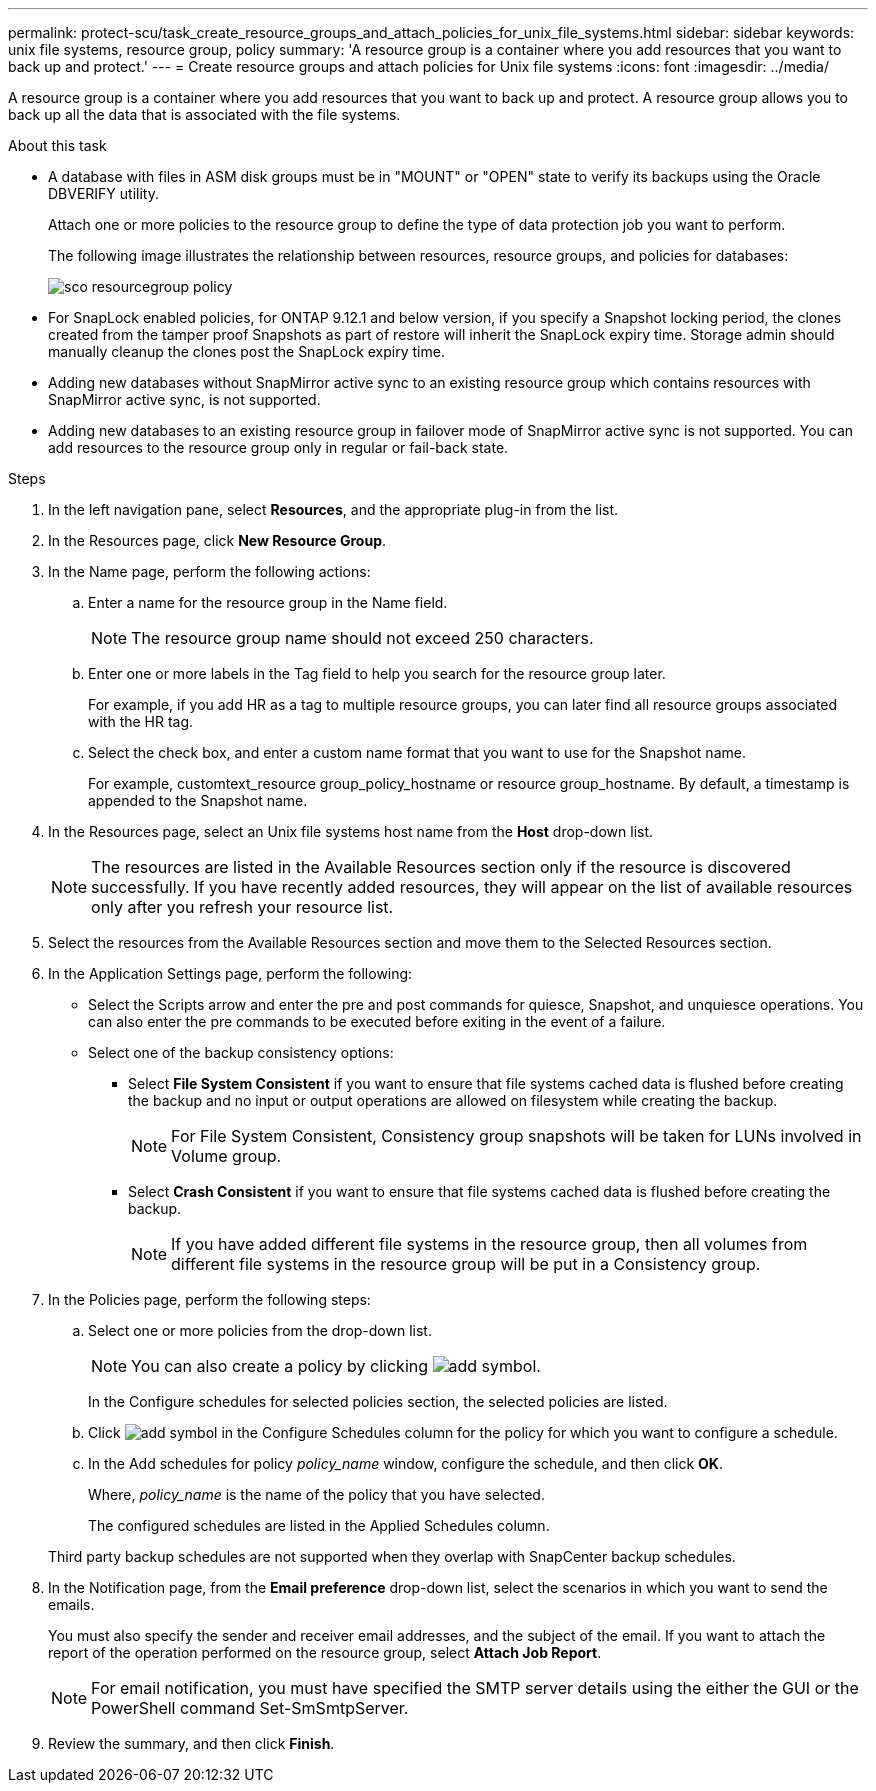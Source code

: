 ---
permalink: protect-scu/task_create_resource_groups_and_attach_policies_for_unix_file_systems.html
sidebar: sidebar
keywords: unix file systems, resource group, policy
summary: 'A resource group is a container where you add resources that you want to back up and protect.'
---
= Create resource groups and attach policies for Unix file systems
:icons: font
:imagesdir: ../media/

[.lead]
A resource group is a container where you add resources that you want to back up and protect. A resource group allows you to back up all the data that is associated with the file systems.

.About this task

* A database with files in ASM disk groups must be in "MOUNT" or "OPEN" state to verify its backups using the Oracle DBVERIFY utility.
+
Attach one or more policies to the resource group to define the type of data protection job you want to perform.
+
The following image illustrates the relationship between resources, resource groups, and policies for databases:
+
image::../media/sco_resourcegroup_policy.gif[]

* For SnapLock enabled policies, for ONTAP 9.12.1 and below version, if you specify a Snapshot locking period, the clones created from the tamper proof Snapshots as part of restore will inherit the SnapLock expiry time. Storage admin should manually cleanup the clones post the SnapLock expiry time.

* Adding new databases without SnapMirror active sync to an existing resource group which contains resources with SnapMirror active sync, is not supported.
* Adding new databases to an existing resource group in failover mode of SnapMirror active sync is not supported. You can add resources to the resource group only in regular or fail-back state.

.Steps

. In the left navigation pane, select *Resources*, and the appropriate plug-in from the list.
. In the Resources page, click *New Resource Group*.
. In the Name page, perform the following actions:
 .. Enter a name for the resource group in the Name field.
+ 
NOTE: The resource group name should not exceed 250 characters.
 
 .. Enter one or more labels in the Tag field to help you search for the resource group later.
+
For example, if you add HR as a tag to multiple resource groups, you can later find all resource groups associated with the HR tag.
 .. Select the check box, and enter a custom name format that you want to use for the Snapshot name.
+
For example, customtext_resource group_policy_hostname or resource group_hostname. By default, a timestamp is appended to the Snapshot name.

. In the Resources page, select an Unix file systems host name from the *Host* drop-down list.
+
NOTE: The resources are listed in the Available Resources section only if the resource is discovered successfully. If you have recently added resources, they will appear on the list of available resources only after you refresh your resource list.

. Select the resources from the Available Resources section and move them to the Selected Resources section.
. In the Application Settings page, perform the following:
* Select the Scripts arrow and enter the pre and post commands for quiesce, Snapshot, and unquiesce operations. You can also enter the pre commands to be executed before exiting in the event of a failure.
* Select one of the backup consistency options:
** Select *File System Consistent* if you want to ensure that file systems cached data is flushed before creating the backup and no input or output operations are allowed on filesystem while creating the backup.
+
NOTE: For File System Consistent, Consistency group snapshots will be taken for LUNs involved in Volume group.
** Select *Crash Consistent* if you want to ensure that file systems cached data is flushed before creating the backup.
+
NOTE: If you have added different file systems in the resource group, then all volumes from different file systems in the resource group will be put in a Consistency group.
. In the Policies page, perform the following steps:
 .. Select one or more policies from the drop-down list.
+
NOTE: You can also create a policy by clicking image:../media/add_policy_from_resourcegroup.gif[add symbol].

+
In the Configure schedules for selected policies section, the selected policies are listed.

 .. Click image:../media/add_policy_from_resourcegroup.gif[add symbol] in the Configure Schedules column for the policy for which you want to configure a schedule.
 .. In the Add schedules for policy _policy_name_ window, configure the schedule, and then click *OK*.
+
Where, _policy_name_ is the name of the policy that you have selected.
+
The configured schedules are listed in the Applied Schedules column.

+
Third party backup schedules are not supported when they overlap with SnapCenter backup schedules.

. In the Notification page, from the *Email preference* drop-down list, select the scenarios in which you want to send the emails.
+
You must also specify the sender and receiver email addresses, and the subject of the email. If you want to attach the report of the operation performed on the resource group, select *Attach Job Report*.
+
NOTE: For email notification, you must have specified the SMTP server details using the either the GUI or the PowerShell command Set-SmSmtpServer.

. Review the summary, and then click *Finish*.
